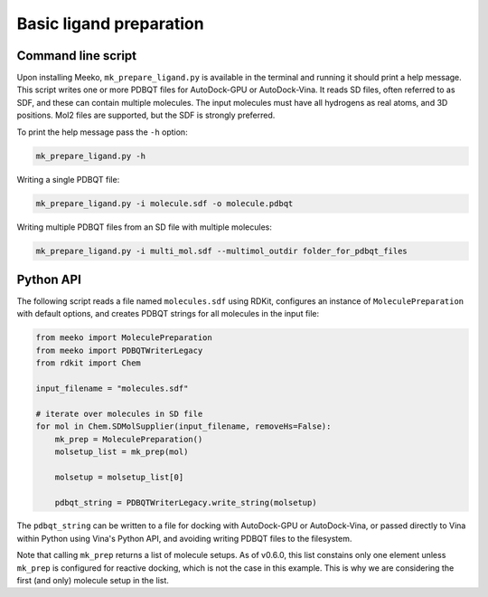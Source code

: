 Basic ligand preparation
========================

Command line script
-------------------

Upon installing Meeko, ``mk_prepare_ligand.py`` is available in the terminal
and running it should print a help message. This script writes one or more
PDBQT files for AutoDock-GPU or AutoDock-Vina. It reads SD files, often referred
to as SDF, and these can contain multiple molecules. The input molecules must
have all hydrogens as real atoms, and 3D positions. Mol2 files are supported,
but the SDF is strongly preferred.

To print the help message pass the ``-h`` option:

.. code-block:: bash

   mk_prepare_ligand.py -h


Writing a single PDBQT file:

.. code-block:: bash

    mk_prepare_ligand.py -i molecule.sdf -o molecule.pdbqt

Writing multiple PDBQT files from an SD file with multiple molecules:

.. code-block:: bash

    mk_prepare_ligand.py -i multi_mol.sdf --multimol_outdir folder_for_pdbqt_files


Python API
----------

The following script reads a file named ``molecules.sdf`` using RDKit,
configures an instance of ``MoleculePreparation`` with default options,
and creates PDBQT strings for all molecules in the input file:

.. code-block:: python

    from meeko import MoleculePreparation
    from meeko import PDBQTWriterLegacy
    from rdkit import Chem
    
    input_filename = "molecules.sdf"
    
    # iterate over molecules in SD file
    for mol in Chem.SDMolSupplier(input_filename, removeHs=False):
        mk_prep = MoleculePreparation()
        molsetup_list = mk_prep(mol)

        molsetup = molsetup_list[0]

        pdbqt_string = PDBQTWriterLegacy.write_string(molsetup)


The ``pdbqt_string`` can be written to a file for docking with AutoDock-GPU or
AutoDock-Vina, or passed directly to Vina within Python using Vina's Python API,
and avoiding writing PDBQT files to the filesystem.

Note that calling ``mk_prep`` returns a list of molecule setups.
As of v0.6.0, this list constains only one element  unless ``mk_prep`` is
configured for reactive docking, which is not the case in this example. This is
why we are considering the first (and only) molecule setup in the list.
